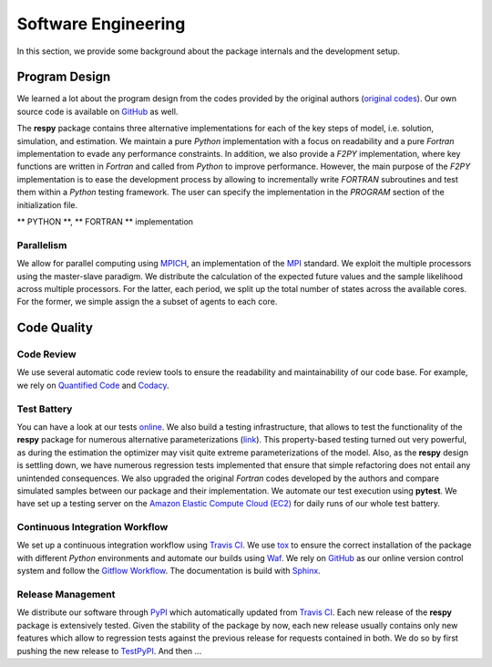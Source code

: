 Software Engineering
====================

In this section, we provide some background about the package internals and the development setup.


Program Design
--------------

We learned a lot about the program design from the codes provided by the original authors (`original codes <https://github.com/restudToolbox/package/tree/master/forensics>`_). Our own source code is available on `GitHub <https://github.com/restudToolbox/package>`_ as well.

The **respy** package contains three alternative implementations for each of the key steps of model, i.e. solution, simulation, and estimation. We maintain a pure *Python* implementation with a focus on readability and a pure *Fortran* implementation to evade any performance constraints. In addition, we also provide a *F2PY* implementation, where key functions are written in *Fortran* and called from *Python* to improve performance. However, the main purpose of the *F2PY* implementation is to ease the development process by allowing to incrementally write *FORTRAN* subroutines and test them within a *Python* testing framework. The user can specify the implementation in the *PROGRAM* section of the initialization file. 

** PYTHON **, ** FORTRAN ** implementation

Parallelism
~~~~~~~~~~~

We allow for parallel computing using `MPICH <https://www.mpich.org/>`_, an implementation of the `MPI <http://www.mpi-forum.org/>`_ standard. We exploit the multiple processors using the master-slave paradigm. We distribute the calculation of the expected future values and the sample likelihood across multiple processors. For the latter, each period, we split up the total number of states across the available cores. For the former, we simple assign the a subset of agents to each core.

Code Quality
------------

Code Review
~~~~~~~~~~~

We use several automatic code review tools to ensure the readability and maintainability of our code base. For example, we rely on `Quantified Code <https://www.quantifiedcode.com/app/project/b00436d2ca614437b843c7042dba0c26>`_ and `Codacy <https://www.codacy.com/app/eisenhauer/respy/dashboard>`_. 

Test Battery
~~~~~~~~~~~

You can have a look at our tests `online <https://github.com/restudToolbox/package/tree/master/respy/tests>`_. We also build a testing infrastructure, that allows to test the functionality of the **respy** package for numerous alternative parameterizations (`link <https://github.com/restudToolbox/package/tree/master/development/testing>`_). This property-based testing turned out very powerful, as during the estimation the optimizer may visit quite extreme parameterizations of the model. Also, as the **respy** design is settling down, we have numerous regression tests implemented that ensure that simple refactoring does not entail any unintended consequences. We also upgraded the original *Fortran* codes developed by the authors and compare simulated samples between our package and their implementation. We automate our test execution using **pytest**. We have set up a testing server on the `Amazon Elastic Compute Cloud (EC2) <https://aws.amazon.com/ec2/>`_ for daily runs of our whole test battery.

Continuous Integration Workflow
~~~~~~~~~~~~~~~~~~~~~~~~~~~~~~~

We set up a continuous integration workflow using `Travis CI <https://travis-ci.org/restudToolbox/package>`_. We use `tox <https://tox.readthedocs.io>`_ to ensure the correct installation of the package with different *Python* environments and automate our builds using `Waf <https://waf.io/>`_. We rely on `GitHub <https://github.com/restudToolbox/package>`_ as our online version control system and follow the `Gitflow Workflow <https://www.atlassian.com/git/tutorials/comparing-workflows/gitflow-workflow>`_. The documentation is build with `Sphinx <http://www.sphinx-doc.org/>`_.

Release Management
~~~~~~~~~~~~~~~~~~

We distribute our software through `PyPI <https://pypi.python.org/pypi/respy>`_ which automatically updated from `Travis CI <https://travis-ci.org/restudToolbox/package>`_. Each new release of the **respy** package is extensively tested. Given the stability of the package by now, each new release usually contains only new features which allow to regression tests against the previous release for requests contained in both. We do so by first pushing the new release to `TestPyPI <https://testpypi.python.org/pypi>`_. And then ...


